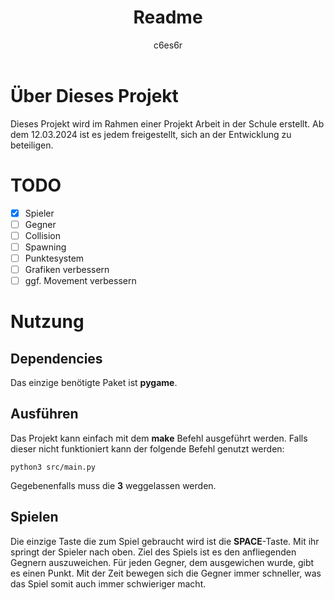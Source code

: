 #+title: Readme
#+author: c6es6r

* Über Dieses Projekt
Dieses Projekt wird im Rahmen einer Projekt Arbeit in der Schule erstellt.
Ab dem 12.03.2024 ist es jedem freigestellt, sich an der Entwicklung zu beteiligen.

* TODO
+ [X] Spieler
+ [ ] Gegner
+ [ ] Collision
+ [ ] Spawning
+ [ ] Punktesystem
+ [ ] Grafiken verbessern
+ [ ] ggf. Movement verbessern

* Nutzung
** Dependencies
Das einzige benötigte Paket ist *pygame*.

** Ausführen
Das Projekt kann einfach mit dem *make* Befehl ausgeführt werden.
Falls dieser nicht funktioniert kann der folgende Befehl genutzt werden:
#+begin_src shell
python3 src/main.py
#+end_src

Gegebenenfalls muss die *3* weggelassen werden.

** Spielen
Die einzige Taste die zum Spiel gebraucht wird ist die *SPACE*-Taste. Mit ihr springt der Spieler nach oben.
Ziel des Spiels ist es den anfliegenden Gegnern auszuweichen. Für jeden Gegner, dem ausgewichen wurde, gibt es einen Punkt.
Mit der Zeit bewegen sich die Gegner immer schneller, was das Spiel somit auch immer schwieriger macht.
